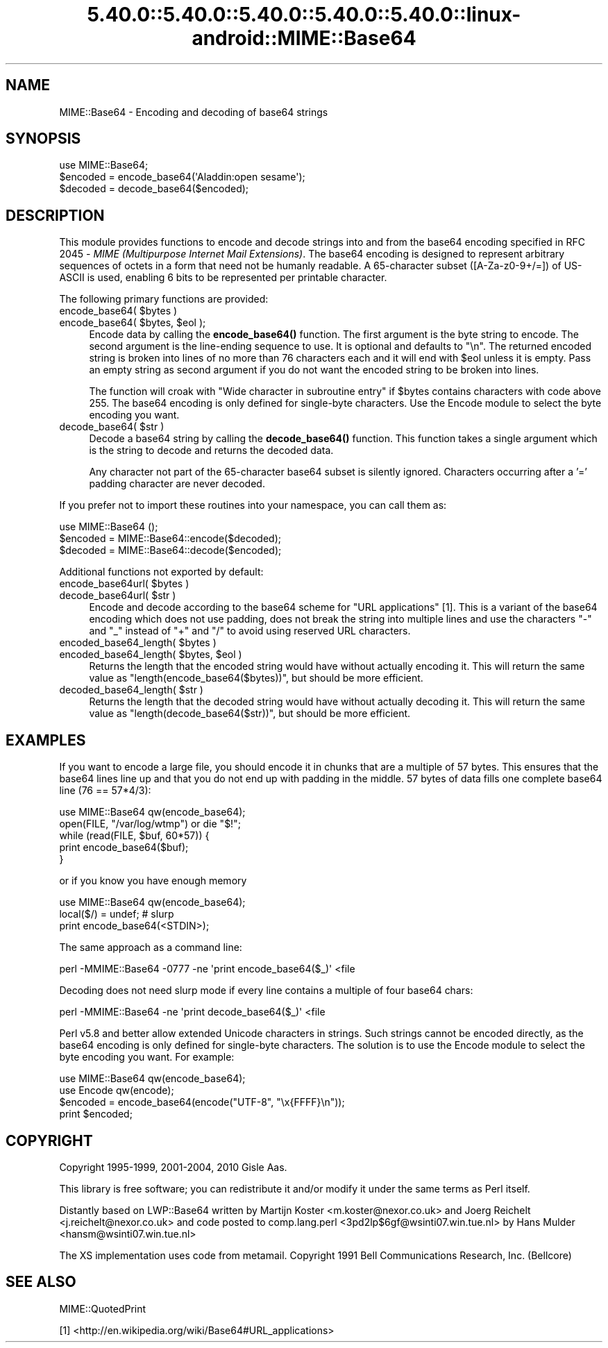 .\" Automatically generated by Pod::Man 5.0102 (Pod::Simple 3.45)
.\"
.\" Standard preamble:
.\" ========================================================================
.de Sp \" Vertical space (when we can't use .PP)
.if t .sp .5v
.if n .sp
..
.de Vb \" Begin verbatim text
.ft CW
.nf
.ne \\$1
..
.de Ve \" End verbatim text
.ft R
.fi
..
.\" \*(C` and \*(C' are quotes in nroff, nothing in troff, for use with C<>.
.ie n \{\
.    ds C` ""
.    ds C' ""
'br\}
.el\{\
.    ds C`
.    ds C'
'br\}
.\"
.\" Escape single quotes in literal strings from groff's Unicode transform.
.ie \n(.g .ds Aq \(aq
.el       .ds Aq '
.\"
.\" If the F register is >0, we'll generate index entries on stderr for
.\" titles (.TH), headers (.SH), subsections (.SS), items (.Ip), and index
.\" entries marked with X<> in POD.  Of course, you'll have to process the
.\" output yourself in some meaningful fashion.
.\"
.\" Avoid warning from groff about undefined register 'F'.
.de IX
..
.nr rF 0
.if \n(.g .if rF .nr rF 1
.if (\n(rF:(\n(.g==0)) \{\
.    if \nF \{\
.        de IX
.        tm Index:\\$1\t\\n%\t"\\$2"
..
.        if !\nF==2 \{\
.            nr % 0
.            nr F 2
.        \}
.    \}
.\}
.rr rF
.\" ========================================================================
.\"
.IX Title "5.40.0::5.40.0::5.40.0::5.40.0::5.40.0::linux-android::MIME::Base64 3"
.TH 5.40.0::5.40.0::5.40.0::5.40.0::5.40.0::linux-android::MIME::Base64 3 2024-12-14 "perl v5.40.0" "Perl Programmers Reference Guide"
.\" For nroff, turn off justification.  Always turn off hyphenation; it makes
.\" way too many mistakes in technical documents.
.if n .ad l
.nh
.SH NAME
MIME::Base64 \- Encoding and decoding of base64 strings
.SH SYNOPSIS
.IX Header "SYNOPSIS"
.Vb 1
\& use MIME::Base64;
\&
\& $encoded = encode_base64(\*(AqAladdin:open sesame\*(Aq);
\& $decoded = decode_base64($encoded);
.Ve
.SH DESCRIPTION
.IX Header "DESCRIPTION"
This module provides functions to encode and decode strings into and from the
base64 encoding specified in RFC 2045 \- \fIMIME (Multipurpose Internet
Mail Extensions)\fR. The base64 encoding is designed to represent
arbitrary sequences of octets in a form that need not be humanly
readable. A 65\-character subset ([A\-Za\-z0\-9+/=]) of US-ASCII is used,
enabling 6 bits to be represented per printable character.
.PP
The following primary functions are provided:
.ie n .IP "encode_base64( $bytes )" 4
.el .IP "encode_base64( \f(CW$bytes\fR )" 4
.IX Item "encode_base64( $bytes )"
.PD 0
.ie n .IP "encode_base64( $bytes, $eol );" 4
.el .IP "encode_base64( \f(CW$bytes\fR, \f(CW$eol\fR );" 4
.IX Item "encode_base64( $bytes, $eol );"
.PD
Encode data by calling the \fBencode_base64()\fR function.  The first
argument is the byte string to encode.  The second argument is the
line-ending sequence to use.  It is optional and defaults to "\en".  The
returned encoded string is broken into lines of no more than 76
characters each and it will end with \f(CW$eol\fR unless it is empty.  Pass an
empty string as second argument if you do not want the encoded string
to be broken into lines.
.Sp
The function will croak with "Wide character in subroutine entry" if \f(CW$bytes\fR
contains characters with code above 255.  The base64 encoding is only defined
for single-byte characters.  Use the Encode module to select the byte encoding
you want.
.ie n .IP "decode_base64( $str )" 4
.el .IP "decode_base64( \f(CW$str\fR )" 4
.IX Item "decode_base64( $str )"
Decode a base64 string by calling the \fBdecode_base64()\fR function.  This
function takes a single argument which is the string to decode and
returns the decoded data.
.Sp
Any character not part of the 65\-character base64 subset is
silently ignored.  Characters occurring after a '=' padding character
are never decoded.
.PP
If you prefer not to import these routines into your namespace, you can
call them as:
.PP
.Vb 3
\&    use MIME::Base64 ();
\&    $encoded = MIME::Base64::encode($decoded);
\&    $decoded = MIME::Base64::decode($encoded);
.Ve
.PP
Additional functions not exported by default:
.ie n .IP "encode_base64url( $bytes )" 4
.el .IP "encode_base64url( \f(CW$bytes\fR )" 4
.IX Item "encode_base64url( $bytes )"
.PD 0
.ie n .IP "decode_base64url( $str )" 4
.el .IP "decode_base64url( \f(CW$str\fR )" 4
.IX Item "decode_base64url( $str )"
.PD
Encode and decode according to the base64 scheme for "URL applications" [1].
This is a variant of the base64 encoding which does not use padding, does not
break the string into multiple lines and use the characters "\-" and "_" instead
of "+" and "/" to avoid using reserved URL characters.
.ie n .IP "encoded_base64_length( $bytes )" 4
.el .IP "encoded_base64_length( \f(CW$bytes\fR )" 4
.IX Item "encoded_base64_length( $bytes )"
.PD 0
.ie n .IP "encoded_base64_length( $bytes, $eol )" 4
.el .IP "encoded_base64_length( \f(CW$bytes\fR, \f(CW$eol\fR )" 4
.IX Item "encoded_base64_length( $bytes, $eol )"
.PD
Returns the length that the encoded string would have without actually
encoding it.  This will return the same value as \f(CW\*(C`length(encode_base64($bytes))\*(C'\fR,
but should be more efficient.
.ie n .IP "decoded_base64_length( $str )" 4
.el .IP "decoded_base64_length( \f(CW$str\fR )" 4
.IX Item "decoded_base64_length( $str )"
Returns the length that the decoded string would have without actually
decoding it.  This will return the same value as \f(CW\*(C`length(decode_base64($str))\*(C'\fR,
but should be more efficient.
.SH EXAMPLES
.IX Header "EXAMPLES"
If you want to encode a large file, you should encode it in chunks
that are a multiple of 57 bytes.  This ensures that the base64 lines
line up and that you do not end up with padding in the middle. 57
bytes of data fills one complete base64 line (76 == 57*4/3):
.PP
.Vb 1
\&   use MIME::Base64 qw(encode_base64);
\&
\&   open(FILE, "/var/log/wtmp") or die "$!";
\&   while (read(FILE, $buf, 60*57)) {
\&       print encode_base64($buf);
\&   }
.Ve
.PP
or if you know you have enough memory
.PP
.Vb 3
\&   use MIME::Base64 qw(encode_base64);
\&   local($/) = undef;  # slurp
\&   print encode_base64(<STDIN>);
.Ve
.PP
The same approach as a command line:
.PP
.Vb 1
\&   perl \-MMIME::Base64 \-0777 \-ne \*(Aqprint encode_base64($_)\*(Aq <file
.Ve
.PP
Decoding does not need slurp mode if every line contains a multiple
of four base64 chars:
.PP
.Vb 1
\&   perl \-MMIME::Base64 \-ne \*(Aqprint decode_base64($_)\*(Aq <file
.Ve
.PP
Perl v5.8 and better allow extended Unicode characters in strings.
Such strings cannot be encoded directly, as the base64
encoding is only defined for single-byte characters.  The solution is
to use the Encode module to select the byte encoding you want.  For
example:
.PP
.Vb 2
\&    use MIME::Base64 qw(encode_base64);
\&    use Encode qw(encode);
\&
\&    $encoded = encode_base64(encode("UTF\-8", "\ex{FFFF}\en"));
\&    print $encoded;
.Ve
.SH COPYRIGHT
.IX Header "COPYRIGHT"
Copyright 1995\-1999, 2001\-2004, 2010 Gisle Aas.
.PP
This library is free software; you can redistribute it and/or
modify it under the same terms as Perl itself.
.PP
Distantly based on LWP::Base64 written by Martijn Koster
<m.koster@nexor.co.uk> and Joerg Reichelt <j.reichelt@nexor.co.uk> and
code posted to comp.lang.perl <3pd2lp$6gf@wsinti07.win.tue.nl> by Hans
Mulder <hansm@wsinti07.win.tue.nl>
.PP
The XS implementation uses code from metamail.  Copyright 1991 Bell
Communications Research, Inc. (Bellcore)
.SH "SEE ALSO"
.IX Header "SEE ALSO"
MIME::QuotedPrint
.PP
[1] <http://en.wikipedia.org/wiki/Base64#URL_applications>
